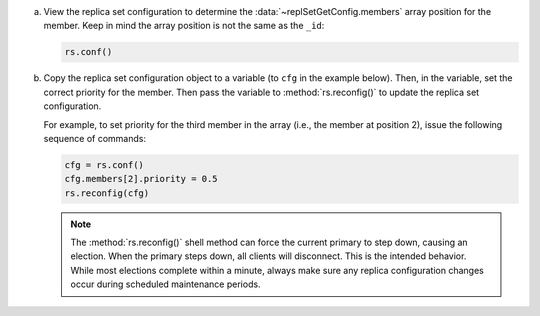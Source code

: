 a. View the replica set configuration to determine the
   :data:`~replSetGetConfig.members` array position for the member. Keep
   in mind the array position is not the same as the ``_id``:

   .. code-block:: javascript

      rs.conf()

b. Copy the replica set configuration object to a variable (to ``cfg`` in
   the example below). Then, in the variable, set the correct priority for
   the member. Then pass the variable to :method:`rs.reconfig()` to update
   the replica set configuration.

   For example, to set priority for the third member in the array (i.e.,
   the member at position 2), issue the following sequence of commands:

   .. code-block:: javascript

      cfg = rs.conf()
      cfg.members[2].priority = 0.5
      rs.reconfig(cfg)

   .. note::

      The :method:`rs.reconfig()` shell method can force the current
      primary to step down, causing an election. When the primary steps
      down, all clients will disconnect. This is the intended behavior.
      While most elections complete within a minute, always make sure
      any replica configuration changes occur during scheduled
      maintenance periods.
